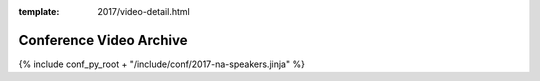 :template: 2017/video-detail.html

Conference Video Archive
===================

{% include conf_py_root + "/include/conf/2017-na-speakers.jinja" %}

